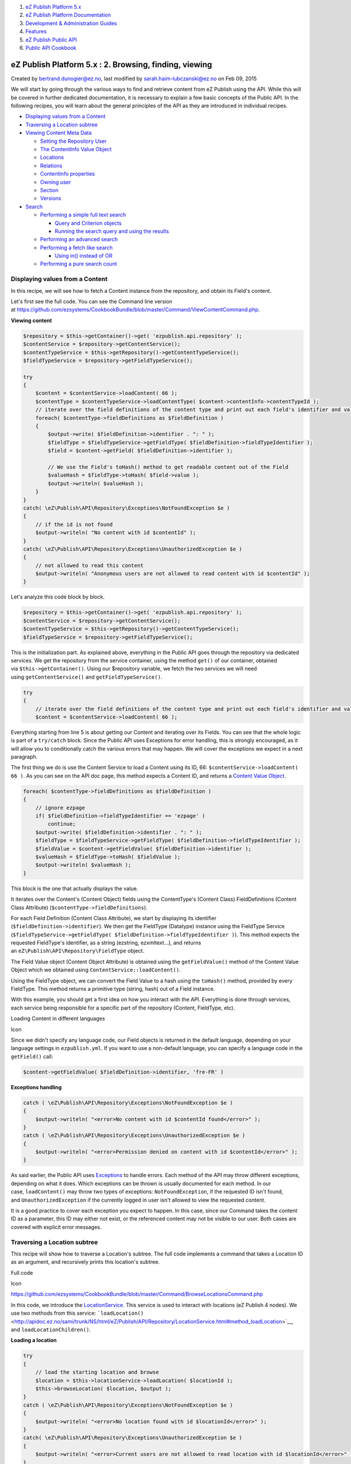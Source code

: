 #. `eZ Publish Platform 5.x <index.html>`__
#. `eZ Publish Platform
   Documentation <eZ-Publish-Platform-Documentation_1114149.html>`__
#. `Development & Administration Guides <6291674.html>`__
#. `Features <Features_12781009.html>`__
#. `eZ Publish Public API <eZ-Publish-Public-API_1736723.html>`__
#. `Public API Cookbook <Public-API-Cookbook_5046311.html>`__

eZ Publish Platform 5.x : 2. Browsing, finding, viewing
=======================================================

Created by bertrand.dunogier@ez.no, last modified by
sarah.haim-lubczanski@ez.no on Feb 09, 2015

We will start by going through the various ways to find and retrieve
content from eZ Publish using the API. While this will be covered in
further dedicated documentation, it is necessary to explain a few basic
concepts of the Public API. In the following recipes, you will learn
about the general principles of the API as they are introduced in
individual recipes.

-  `Displaying values from a
   Content <#id-2.Browsing,finding,viewing-DisplayingvaluesfromaContent>`__
-  `Traversing a Location
   subtree <#id-2.Browsing,finding,viewing-TraversingaLocationsubtree>`__
-  `Viewing Content Meta
   Data <#id-2.Browsing,finding,viewing-ViewingContentMetaData>`__

   -  `Setting the Repository
      User <#id-2.Browsing,finding,viewing-SettingtheRepositoryUser>`__
   -  `The ContentInfo Value
      Object <#id-2.Browsing,finding,viewing-TheContentInfoValueObject>`__
   -  `Locations <#id-2.Browsing,finding,viewing-Locations>`__
   -  `Relations <#id-2.Browsing,finding,viewing-Relations>`__
   -  `ContentInfo
      properties <#id-2.Browsing,finding,viewing-ContentInfoproperties>`__
   -  `Owning user <#id-2.Browsing,finding,viewing-Owninguser>`__
   -  `Section <#id-2.Browsing,finding,viewing-Section>`__
   -  `Versions <#id-2.Browsing,finding,viewing-Versions>`__

-  `Search <#id-2.Browsing,finding,viewing-Search>`__

   -  `Performing a simple full text
      search <#id-2.Browsing,finding,viewing-Performingasimplefulltextsearch>`__

      -  `Query and Criterion
         objects <#id-2.Browsing,finding,viewing-QueryandCriterionobjects>`__
      -  `Running the search query and using the
         results <#id-2.Browsing,finding,viewing-Runningthesearchqueryandusingtheresults>`__

   -  `Performing an advanced
      search <#id-2.Browsing,finding,viewing-Performinganadvancedsearch>`__
   -  `Performing a fetch like
      search <#id-2.Browsing,finding,viewing-Performingafetchlikesearch>`__

      -  `Using in() instead of
         OR <#id-2.Browsing,finding,viewing-Usingin()insteadofOR>`__

   -  `Performing a pure search
      count <#id-2.Browsing,finding,viewing-Performingapuresearchcount>`__

Displaying values from a Content
--------------------------------

In this recipe, we will see how to fetch a Content instance from the
repository, and obtain its Field's content. 

Let's first see the full code. You can see the Command line version
at \ `https://github.com/ezsystems/CookbookBundle/blob/master/Command/ViewContentCommand.php <https://github.com/ezsystems/CookbookBundle/blob/master/Command/ViewContentCommand.php>`__.

**Viewing content**

.. code:: theme:

    $repository = $this->getContainer()->get( 'ezpublish.api.repository' );
    $contentService = $repository->getContentService();
    $contentTypeService = $this->getRepository()->getContentTypeService();
    $fieldTypeService = $repository->getFieldTypeService();

    try
    {
        $content = $contentService->loadContent( 66 );
        $contentType = $contentTypeService->loadContentType( $content->contentInfo->contentTypeId );
        // iterate over the field definitions of the content type and print out each field's identifier and value
        foreach( $contentType->fieldDefinitions as $fieldDefinition )
        {
            $output->write( $fieldDefinition->identifier . ": " );
            $fieldType = $fieldTypeService->getFieldType( $fieldDefinition->fieldTypeIdentifier );
            $field = $content->getField( $fieldDefinition->identifier );

            // We use the Field's toHash() method to get readable content out of the Field
            $valueHash = $fieldType->toHash( $field->value );
            $output->writeln( $valueHash );
        }
    }
    catch( \eZ\Publish\API\Repository\Exceptions\NotFoundException $e )
    {
        // if the id is not found
        $output->writeln( "No content with id $contentId" );
    }
    catch( \eZ\Publish\API\Repository\Exceptions\UnauthorizedException $e )
    {
        // not allowed to read this content
        $output->writeln( "Anonymous users are not allowed to read content with id $contentId" );
    }

Let's analyze this code block by block.

.. code:: theme:

    $repository = $this->getContainer()->get( 'ezpublish.api.repository' );
    $contentService = $repository->getContentService();
    $contentTypeService = $this->getRepository()->getContentTypeService();
    $fieldTypeService = $repository->getFieldTypeService();

This is the initialization part. As explained above, everything in the
Public API goes through the repository via dedicated services. We get
the repository from the service container, using the
method \ ``get()`` of our container, obtained
via \ ``$this->getContainer()``. Using our $repository variable, we
fetch the two services we will need
using \ ``getContentService()`` and ``getFieldTypeService()``.

.. code:: first-line:

    try
    {
        // iterate over the field definitions of the content type and print out each field's identifier and value
        $content = $contentService->loadContent( 66 );

Everything starting from line 5 is about getting our Content and
iterating over its Fields. You can see that the whole logic is part of
a \ ``try/catch`` block. Since the Public API uses Exceptions for error
handling, this is strongly encouraged, as it will allow you to
conditionally catch the various errors that may happen. We will cover
the exceptions we expect in a next paragraph.

The first thing we do is use the Content Service to load a Content using
its ID, 66: \ ``$contentService->loadContent``\ ``( 66 )``. As you can
see on the API doc page, this method expects a Content ID, and returns
a \ `Content Value
Object <http://apidoc.ez.no/sami/trunk/NS/html/eZ/Publish/API/Repository/Values/Content/Content.html>`__.

.. code:: theme:

    foreach( $contentType->fieldDefinitions as $fieldDefinition )
    {
        // ignore ezpage
        if( $fieldDefinition->fieldTypeIdentifier == 'ezpage' )
            continue;
        $output->write( $fieldDefinition->identifier . ": " );
        $fieldType = $fieldTypeService->getFieldType( $fieldDefinition->fieldTypeIdentifier );
        $fieldValue = $content->getFieldValue( $fieldDefinition->identifier );
        $valueHash = $fieldType->toHash( $fieldValue );
        $output->writeln( $valueHash );
    }

This block is the one that actually displays the value.

It iterates over the Content's (Content Object) fields using the
ContentType's (Content Class) FieldDefinitions (Content Class Attribute)
(``$contentType->fieldDefinitions``).

For each Field Definition (Content Class Attribute), we start by
displaying its identifier (``$fieldDefinition->identifier``). We then
get the FieldType (Datatype) instance using the FieldType Service
(``$fieldTypeService->getFieldType( $fieldDefinition->fieldTypeIdentifier )``).
This method expects the requested FieldType's identifier, as a string
(ezstring, ezxmltext...), and returns
an \ ``eZ\Publish\API\Repository\FieldType`` object.

The Field Value object (Content Object Attribute) is obtained using
the \ ``getFieldValue()`` method of the Content Value Object which we
obtained using \ ``ContentService::loadContent()``.

Using the FieldType object, we can convert the Field Value to a hash
using the \ ``toHash()`` method, provided by every FieldType. This
method returns a primitive type (string, hash) out of a Field instance.

With this example, you should get a first idea on how you interact with
the API. Everything is done through services, each service being
responsible for a specific part of the repository (Content, FieldType,
etc).

Loading Content in different languages

Icon

Since we didn't specify any language code, our Field objects is returned
in the default language, depending on your language settings in
``ezpublish.yml``. If you want to use a non-default language, you can
specify a language code in the ``getField()`` call:

.. code:: theme:

    $content->getFieldValue( $fieldDefinition->identifier, 'fre-FR' )

**Exceptions handling**

.. code:: theme:

    catch ( \eZ\Publish\API\Repository\Exceptions\NotFoundException $e )
    {
        $output->writeln( "<error>No content with id $contentId found</error>" );
    }
    catch ( \eZ\Publish\API\Repository\Exceptions\UnauthorizedException $e )
    {
        $output->writeln( "<error>Permission denied on content with id $contentId</error>" );
    }

As said earlier, the Public API
uses \ `Exceptions <http://php.net/exceptions>`__ to handle errors. Each
method of the API may throw different exceptions, depending on what it
does. Which exceptions can be thrown is usually documented for each
method. In our case, \ ``loadContent()`` may throw two types of
exceptions: \ ``NotFoundException``, if the requested ID isn't found,
and \ ``UnauthorizedException`` if the currently logged in user isn't
allowed to view the requested content.

It is a good practice to cover each exception you expect to happen. In
this case, since our Command takes the content ID as a parameter, this
ID may either not exist, or the referenced content may not be visible to
our user. Both cases are covered with explicit error messages.

Traversing a Location subtree
-----------------------------

This recipe will show how to traverse a Location's subtree. The full
code implements a command that takes a Location ID as an argument, and
recursively prints this location's subtree.

Full code

Icon

`https://github.com/ezsystems/CookbookBundle/blob/master/Command/BrowseLocationsCommand.php <https://github.com/ezsystems/CookbookBundle/blob/master/Command/BrowseLocationsCommand.php>`__

In this code, we introduce the
`LocationService <http://apidoc.ez.no/sami/trunk/NS/html/eZ/Publish/API/Repository/LocationService.html>`__.
This service is used to interact with locations (eZ Publish 4 nodes). We
use two methods from this service:
```loadLocation()`` <http://apidoc.ez.no/sami/trunk/NS/html/eZ/Publish/API/Repository/LocationService.html#method_loadLocation>`__,
and ``loadLocationChildren()``.

**Loading a location**

.. code:: theme:

    try
    {
        // load the starting location and browse
        $location = $this->locationService->loadLocation( $locationId );
        $this->browseLocation( $location, $output );
    }
    catch ( \eZ\Publish\API\Repository\Exceptions\NotFoundException $e )
    {
        $output->writeln( "<error>No location found with id $locationId</error>" );
    }
    catch( \eZ\Publish\API\Repository\Exceptions\UnauthorizedException $e )
    {
        $output->writeln( "<error>Current users are not allowed to read location with id $locationId</error>" );
    }

As for the ContentService, ``loadLocation()`` returns a  Value Object,
here a ``Location``. Errors are handled with exceptions:
``NotFoundException`` if the Location ID couldn't be found,
and \ ``UnauthorizedException`` if the current repository user isn't
allowed to view this location.

**Iterating over a Location's children**

.. code:: theme:

    private function browseLocation( Location $location, OutputInterface $output, $depth = 0 )
    {
        $childLocationList = $this->locationService->loadLocationChildren( $location, $offset = 0, $limit = -1 );
        // If offset and limit had been specified to something else then "all", then $childLocationList->totalCount contains the total count for iteration use
        foreach ( $childLocationList->locations as $childLocation )
        {
            $this->browseLocation( $childLocation, $output, $depth + 1 );
        }
    }

``LocationService::loadLocationChildren()`` returns
a \ `LocationList <https://github.com/ezsystems/ezpublish-kernel/blob/master/eZ/Publish/API/Repository/Values/Content/LocationList.php>`__ Value
Objects that we can iterate over.

Note that unlike loadLocation(), we don't need to care for permissions
here: the currently logged in user's permissions will be respected when
loading children, and locations that can't be viewed won't be returned
at all.

Full code

Icon

Should you need more advanced children fetching methods,
the \ ``SearchService`` is what you are looking for.

Viewing Content Meta Data
-------------------------

Content is a central piece in the Public API. You will often need to
start from a Content, and dig in from its metadata. Basic content
metadata is made available through ``ContentInfo`` objects. This Value
Object mostly provides primitive fields: ``contentTypeId``,
``publishedDate`` or ``mainLocationId``. But it is also used to request
further Content related Value Objects from various services.

The full example implements an
``ezpublish:cookbook:view_content_metadata`` command that prints out all
the available metadata, given a content ID.

Full code

Icon

`https://github.com/ezsystems/CookbookBundle/blob/master/Command/ViewContentMetaDataCommand.php <https://github.com/ezsystems/CookbookBundle/blob/master/Command/ViewContentMetaDataCommand.php>`__

We introduce here several new services:
```URLAliasService`` <http://apidoc.ez.no/sami/trunk/NS/html/eZ/Publish/API/Repository/URLAliasService.html>`__,
```UserService`` <http://apidoc.ez.no/sami/trunk/NS/html/eZ/Publish/API/Repository/UserService.html>`__
and
```SectionService`` <http://apidoc.ez.no/sami/trunk/NS/html/eZ/Publish/API/Repository/SectionService.html>`__.
The concept should be familiar to you now.

**Services initialization**

.. code:: theme:

    /** @var $repository \eZ\Publish\API\Repository\Repository */
    $repository = $this->getContainer()->get( 'ezpublish.api.repository' );
    $contentService = $repository->getContentService();
    $locationService = $repository->getLocationService();
    $urlAliasService = $repository->getURLAliasService();
    $sectionService = $repository->getSectionService();
    $userService = $repository->getUserService();

Setting the Repository User
~~~~~~~~~~~~~~~~~~~~~~~~~~~

Icon

In a command line script, the repository runs as if executed by the
anonymous user. In order to identify it as a different user, you need to
use the ``UserService`` as follows:

.. code:: theme:

    $administratorUser = $userService->loadUser( 14 );
    $repository->setCurrentUser( $administratorUser );

This may be crucial when writing maintenance or synchronization scripts.

This is of course not required in template functions or controller code,
as the HTTP layer will take care of identifying the user, and
automatically set it in the repository.

The ContentInfo Value Object
~~~~~~~~~~~~~~~~~~~~~~~~~~~~

We will now load a ``ContentInfo`` object using the provided ID and use
it to get our Content's meta data

.. code:: theme:

    $contentInfo = $contentService->loadContentInfo( $contentId );

Locations
~~~~~~~~~

**Getting Content Locations**

.. code:: theme:

    // show all locations of the content
    $locations = $locationService->loadLocations( $contentInfo );
    $output->writeln( "<info>LOCATIONS</info>" );
    foreach ( $locations as $location )
    {
        $urlAlias = $urlAliasService->reverseLookup( $location );
        $output->writeln( "  $location->pathString  ($urlAlias->path)" );
    }

We first use \ ``LocationService::loadLocations()`` to **get** the
**Locations** for our ``ContentInfo``. This method returns an array of
```Location`` <http://apidoc.ez.no/sami/trunk/NS/html/eZ/Publish/API/Repository/Values/Content/Location.html>`__
Value Objects. In this example, we print out the Location's path string
(/path/to/content). We also use
`URLAliasService::reverseLookup() <http://apidoc.ez.no/sami/trunk/NS/html/eZ/Publish/API/Repository/URLAliasService.html#method_reverseLookup>`__
to get the location's main
`URLAlias <http://apidoc.ez.no/sami/trunk/NS/html/eZ/Publish/API/Repository/Values/Content/URLAlias.html>`__.

Limitations with multi-location

Icon

(version <= 5.2)

When Content has multiple Locations, note that sorting on Location
properties cannot  work correctly. It's a limitation by design :
SortClause\\LocationPriority will not be limited to the locations under
Criterion\\ParentLocationId.

Location Search in 5.3

Icon

| This limitation does not exist in Location Search. Migrating to
version 5.3 adds the Location Search feature, and removes this
limitation.
| With Location Search, usage of Location Criterions and Sort Clauses
with Content Search is deprecated. If search by Location properties is
needed Location Search should be used.

 

Relations
~~~~~~~~~

We now want to list relations from and to our Content. Since relations
are versioned, we need to feed the
```ContentService::loadRelations()`` <http://apidoc.ez.no/sami/trunk/NS/html/eZ/Publish/API/Repository/ContentService.html#method_loadRelations>`__
with a ``VersionInfo`` object. We can get the current
version's \ ``VersionInfo`` using ```ContentService::loadVersionInfo()`` <http://apidoc.ez.no/sami/trunk/NS/html/eZ/Publish/API/Repository/ContentService.html#method_loadVersionInfo>`__.
If we had been looking for an archived version, we could have specified
the version number as the second argument to this method.

**Browsing a Content's relations**

.. code:: theme:

    // show all relations of the current version
    $versionInfo = $contentService->loadVersionInfo( $contentInfo );
    $relations = $contentService->loadRelations( $versionInfo );
    if ( count( $relations ) )
    {
        $output->writeln( "<info>RELATIONS</info>" );
        foreach ( $relations as $relation )
        {
            $name = $relation->destinationContentInfo->name;
            $output->write( "  Relation of type " . $this->outputRelationType( $relation->type ) . " to content $name" );
        }
    }

We can iterate over the
`Relation <http://apidoc.ez.no/sami/trunk/NS/html/eZ/Publish/API/Repository/Values/Content/Relation.html>`__
objects array we got from loadRelations(), and use these Value Objects
to get data about our relations. It has two main properties:
destinationContentInfo, and sourceContentInfo. They also hold the
relation type (embed, common...), and the optional Field this relations
is made with.

ContentInfo properties
~~~~~~~~~~~~~~~~~~~~~~

We can of course get our Content's metadata by using the Value Object's
properties.

**Primitive object metadata**

.. code:: theme:

    // show meta data
    $output->writeln( "\n<info>METADATA</info>" );
    $output->writeln( "  <info>Name:</info> " . $contentInfo->name );
    $output->writeln( "  <info>Type:</info> " . $contentType->identifier );
    $output->writeln( "  <info>Last modified:</info> " . $contentInfo->modificationDate->format( 'Y-m-d' ) );
    $output->writeln( "  <info>Published:</info> ". $contentInfo->publishedDate->format( 'Y-m-d' ) );
    $output->writeln( "  <info>RemoteId:</info> $contentInfo->remoteId" );
    $output->writeln( "  <info>Main Language:</info> $contentInfo->mainLanguageCode" );
    $output->writeln( "  <info>Always available:</info> " . ( $contentInfo->alwaysAvailable ? 'Yes' : 'No' ) );

Owning user
~~~~~~~~~~~

We can use
```UserService::loadUser()`` <http://apidoc.ez.no/sami/trunk/NS/html/eZ/Publish/API/Repository/UserService.html#method_loadUser>`__
with content ``ownerId`` property of our ``ContentInfo`` to load the
``Content``'s owner as a ``User`` Value Object.

.. code:: theme:

    $owner = $userService->loadUser( $contentInfo->ownerId );
    $output->writeln( "  <info>Owner:</info> " . $owner->contentInfo->name );

Icon

To get the current version's creator, and not the content's owner, you
need to use the ``creatorId`` property from the current version's
``VersionInfo`` object.

Section
~~~~~~~

The section's ID can be found in the ``sectionId`` property of the
``ContentInfo`` object. To get the matching Section Value Object, you
need to use the SectionService::loadSection() method.

.. code:: theme:

    $section = $sectionService->loadSection( $contentInfo->sectionId );
    $output->writeln( "  <info>Section:</info> $section->name" );

Versions
~~~~~~~~

To conclude we can also iterate over the Content's version, as
``VersionInfo`` Value Objects.

.. code:: theme:

    $versionInfoArray = $contentService->loadVersions( $contentInfo );
    if ( count( $versionInfoArray ) )
    {
        $output->writeln( "\n<info>VERSIONS</info>" );
        foreach ( $versionInfoArray as $versionInfo )
        {
            $creator = $userService->loadUser( $versionInfo->creatorId );
            $output->write( "  Version $versionInfo->versionNo " );
            $output->write( " by " . $creator->contentInfo->name );
            $output->writeln( " " . $this->outputStatus( $versionInfo->status ) . " " . $versionInfo->initialLanguageCode );
        }
    }

We use the ``ContentService::loadVersions()`` method, and get an array
of ``VersionInfo`` objects.

Search
------

In this section we will cover how
the \ ```SearchService`` <http://apidoc.ez.no/sami/trunk/NS/html/eZ/Publish/API/Repository/SearchService.html>`__ can
be used to search for Contentent, by using a
```Query`` <http://apidoc.ez.no/sami/trunk/NS/html/eZ/Publish/API/Repository/Values/Content/Query.html>`__ and
a combinations of
```Criteria`` <http://apidoc.ez.no/sami/trunk/NS/html/eZ/Publish/API/Repository/Values/Content/Query/Criterion.html>`__
you will get
a \ ```SearchResult`` <http://apidoc.ez.no/sami/trunk/NS/html/eZ/Publish/API/Repository/Values/Content/Search/SearchResult.html>`__ object
back containing list of Content and count of total hits. In the future
this object will also include facets, spell checking and "more like
this" when running on a backend that supports it (for instance Solr).

Performing a simple full text search
~~~~~~~~~~~~~~~~~~~~~~~~~~~~~~~~~~~~

Full code

Icon

`https://github.com/ezsystems/CookbookBundle/blob/master/Command/FindContentCommand.php <https://github.com/ezsystems/CookbookBundle/blob/master/Command/FindContentCommand.php>`__

In this recipe, we will run a simple full text search over every
compatible attribute.

Query and Criterion objects
^^^^^^^^^^^^^^^^^^^^^^^^^^^

We introduce here a new object: \ ``Query``. It is used to build up a
Content query based on a set of ``Criterion`` objects.

**version <= Ez Publish 5.2**

.. code:: theme:

    $query = new \eZ\Publish\API\Repository\Values\Content\Query();
    $query->criterion = new Query\Criterion\FullText( $text );

**version >= Ez Publish 5.3**

.. code:: theme:

    $query = new \eZ\Publish\API\Repository\Values\Content\Query();
    $query->filter = new Query\Criterion\FullText( $text );

 

Multiple criteria can be grouped together using "logical criteria", such
as
`LogicalAnd <http://apidoc.ez.no/sami/trunk/NS/html/eZ/Publish/API/Repository/Values/Content/Query/Criterion/LogicalAnd.html>`__
or
`LogicalOr <http://apidoc.ez.no/sami/trunk/NS/html/eZ/Publish/API/Repository/Values/Content/Query/Criterion/LogicalOr.html>`__.
Since in this case we only want to run a text search, we simply use a
```FullText`` <http://apidoc.ez.no/sami/trunk/NS/html/eZ/Publish/API/Repository/Values/Content/Query/Criterion/FullText.html>`__
criterion object.

Icon

The full list of criteria can be found on your installation in the
following
directory \ `vendor/ezsystems/ezpublish-kernel/eZ/Publish/API/Repository/Values/Content/Query/Criterion <https://github.com/ezsystems/ezpublish-kernel/tree/master/eZ/Publish/API/Repository/Values/Content/Query/Criterion>`__.
Additionally you may look at integration tests like
`vendor/ezsystems/ezpublish-kernel/eZ/Publish/API/Repository/Tests/SearchServiceTest.php <https://github.com/ezsystems/ezpublish-kernel/blob/master/eZ/Publish/API/Repository/Tests/SearchServiceTest.php>`__
for more details on how these are used.

NB: Be aware that the links point to code in the upcoming version
(master) and might not represent the criteria in your eZ Publish
version.

Criterion independence before 5.3

Icon

Note the criterion independance : Criterion are not related to each
other by design and this can lead to a limitation in Content Search.
`See an example in the Criterion Independance example
page. <Criterion-Independance-example_21299452.html>`__

Running the search query and using the results
^^^^^^^^^^^^^^^^^^^^^^^^^^^^^^^^^^^^^^^^^^^^^^

The ``Query`` object is given as an argument to
```SearchService::findContent()`` <http://apidoc.ez.no/sami/trunk/NS/html/eZ/Publish/API/Repository/SearchService.html#method_findContent>`__.
This method returns a ``SearchResult`` object. This object provides you
with various information about the search operation (number of results,
time taken, spelling suggestions, or facets, as well as of course, the
results themselves.

.. code:: theme:

    $result = $searchService->findContent( $query );
    $output->writeln( 'Found ' . $result->totalCount . ' items' );
    foreach ( $result->searchHits as $searchHit )
    {
        $output->writeln( $searchHit->valueObject->contentInfo->name );
    }

The ``searchHits`` properties of the ``SearchResult`` object is an array
of SearchHit objects. In ``valueObject`` property of ``SearchHit``, you
will find the \ ``Content`` object that match the given ``Query``.

*Tip*: If you you are searching using a unique identifier, for instance
using the content id or content remote id criterion, then you can
use \ ```SearchService::findSingle()`` <http://apidoc.ez.no/sami/trunk/NS/html/eZ/Publish/API/Repository/SearchService.html#method_findSingle>`__,
this takes a Criterion and returns a single Content, or throws NotFound
exception if none is found.

Performing an advanced search
~~~~~~~~~~~~~~~~~~~~~~~~~~~~~

Full code

Icon

`https://github.com/ezsystems/CookbookBundle/blob/master/Command/FindContent2Command.php <https://github.com/ezsystems/CookbookBundle/blob/master/Command/FindContent2Command.php>`__

As explained in the previous chapter, Criterion objects are grouped
together using Logical criteria. We will now see how multiple criteria
objects can be combined into a fine grained search ``Query``.

.. code:: theme:

    use eZ\Publish\API\Repository\Values\Content\Query\Criterion;
    use eZ\Publish\API\Repository\Values\Content;
     
    // [...]
     
    $query = new Query();
    $criterion1 = new Criterion\Subtree( $locationService->loadLocation( 2 )->pathString );
    $criterion2 = new Criterion\ContentTypeIdentifier( 'folder' );
    $query->criterion = new Criterion\LogicalAnd(
        array( $criterion1, $criterion2 )
    );
     
    $result = $searchService->findContent( $query );

A
```Subtree`` <http://apidoc.ez.no/sami/trunk/NS/html/eZ/Publish/API/Repository/Values/Content/Query/Criterion/Subtree.html>`__
criterion limits the search to the subtree with pathString, which looks
like: \ ``/1/2/``. A
```ContentTypeId`` <http://apidoc.ez.no/sami/trunk/NS/html/eZ/Publish/API/Repository/Values/Content/Query/Criterion/ContentTypeId.html>`__
Criterion to limit the search to Content of ContentType 1. Those two
criteria are grouped with a ``LogicalAnd`` operator. The query is
executed as before, with ``SearchService::findContent()``.

Performing a fetch like search
~~~~~~~~~~~~~~~~~~~~~~~~~~~~~~

Full code

Icon

`https://github.com/ezsystems/CookbookBundle/blob/master/Command/FindContent3Command.php <https://github.com/ezsystems/CookbookBundle/blob/master/Command/FindContent3Command.php>`__

A search isn't only meant for searching, it also provides the future
interface for what you in eZ Publish 4.x would know as a content
"fetch". And as this is totally backend agnostic, in future eZ Publish
5.x versions this will be powered by either Solr or ElasticSearch
meaning it also replaces "ezfind" fetch functions.

Following the examples above we now change it a bit to combine several
criteria with both a AND and a OR condition.

.. code:: theme:

    use eZ\Publish\API\Repository\Values\Content\Query\Criterion;
    use eZ\Publish\API\Repository\Values\Content;
     
    // [...]
     
    $query = new Query();
    $query->criterion = new Criterion\LogicalAnd(
        array(
            new Criterion\ParentLocationId( 2 ),
            new Criterion\LogicalOr(
                array(
                    new Criterion\ContentTypeIdentifier( 'folder' ),
                    new Criterion\ContentTypeId( 2 )
                )
            )
        )
    );
     
    $result = $searchService->findContent( $query );

A \ ``ParentLocationId`` criterion limits the search to the children of
location 2. An array of "``ContentTypeId"`` Criteria to limit the search
to Content of ContentType's with id 1 or 2 grouped in
a \ ``LogicalOr`` operator. Those two criteria are grouped with
a \ ``LogicalAnd`` operator. As always the query is executed as before,
with \ ``SearchService::findContent()``.

*Tip*: Want to do a subtree filter ( in 4.x: fetch( 'content', 'tree' )
)? Change the location filter to use the Subtree criterion filter as
shown in the advanced search example above.

Using in() instead of OR
^^^^^^^^^^^^^^^^^^^^^^^^

The above example is fine, but it can be optimized a bit by taking
advantage of the fact that all filter criteria support being given an
array of values (IN operator) instead of as single value (EQ operator).

If your on eZ Publish 5.1+ you can use the
new \ ```ContentTypeIdentifier`` <http://apidoc.ez.no/sami/trunk/NS/html/eZ/Publish/API/Repository/Values/Content/Query/Criterion/ContentTypeIdentifier.html>`__ Criterion:

**eZ Publish 5.1+ (2013.01+)**

.. code:: theme:

    use eZ\Publish\API\Repository\Values\Content\Query\Criterion;
    use eZ\Publish\API\Repository\Values\Content;
     
    // [...]
     
    $query = new Query();
    $query->criterion = new Criterion\LogicalAnd(
        array(
            new Criterion\ParentLocationId( 2 ),
            new Criterion\ContentTypeIdentifier( array( 'article', 'folder' ) )
        )
    );
     
    $result = $searchService->findContent( $query );

*Tip*: All filter criteria are capable of doing an "IN" selection,
the ParentLocationId above could f.e. have been provided "array( 2, 43
)" to include second level children in both your content tree (2) and
your media tree (43). 

Performing a pure search count
~~~~~~~~~~~~~~~~~~~~~~~~~~~~~~

| In many cases you might need the number of contents matching a search,
but with no need to do anything else with the results.
| Thanks to the fact that the "searchHits" property of the
```SearchResult`` <http://apidoc.ez.no/sami/trunk/NS/html/eZ/Publish/API/Repository/Values/Content/Search/SearchResult.html>`__ object
always refers to the total amount, it is enough to run a standard search
and set $limit to 0. This way no results will be retrieved, and the
search will not be slowed down, even when the number of matching results
is huge.

 

.. code:: theme:

    use eZ\Publish\API\Repository\Values\Content\Query;
     
    // [...]
     
    $query = new Query();
    $query->limit = 0;
     
    // [...] ( Add criteria as shown above )
     
    $resultCount = $searchService->findContent( $query )->totalCount;

 

| 

Comments:
---------

+--------------------------------------------------------------------------+
| Hi,                                                                      |
|                                                                          |
| Maybe you add this to documentation: when you're working on multisite    |
| with one repository, you have to use the router service to generate      |
| urlalias and not the service:                                            |
|                                                                          |
| .. code:: theme:                                                         |
|                                                                          |
|     // This will generate: http://www.example.com/myfolder               |
|     $this->container->get('router')->generate( $myLocation, array(), tru |
| e );                                                                     |
|                                                                          |
|     // This will generate: /my-site/myfolder                             |
|     $this->getRepository()->getURLAliasService()->listLocationAliases( $ |
| myLocation );                                                            |
|                                                                          |
| |image4| Posted by philippe.vincent-royol@ez.no at Aug 20, 2013 08:29    |
+--------------------------------------------------------------------------+
| Take care when using ``$repository``\ ``->setCurrentUser``\ (): it will  |
| NOT change the currently-logged-in-user for the legacy stack.            |
|                                                                          |
| So if your code later on still relies on Legacy stack, you need to       |
| switch the current user for that as well, eg:                            |
|                                                                          |
|                                                                          |
|                                                                          |
| ::                                                                       |
|                                                                          |
|         $kernel = $this->getContainer()->get( 'ezpublish_legacy.kernel'  |
| );                                                                       |
|                                                                          |
| ::                                                                       |
|                                                                          |
|         $kernel()->runCallback(                                          |
|                                                                          |
| ::                                                                       |
|                                                                          |
|             function() {                                                 |
|                                                                          |
| ::                                                                       |
|                                                                          |
|                 \eZUser::setCurrentlyLoggedInUser( \eZUser::fetch( 14 ), |
|  14 );                                                                   |
|                                                                          |
| ::                                                                       |
|                                                                          |
|             }                                                            |
|                                                                          |
| ::                                                                       |
|                                                                          |
|         );                                                               |
|                                                                          |
| |image5| Posted by gaetano.giunta@ez.no at Mar 11, 2014 10:20            |
+--------------------------------------------------------------------------+
| The line 15 of the \ **Viewing content** code example should be:         |
|                                                                          |
|     ``$field``                                                           |
|     ``= ``\ ``$content``\ ``->getField( ``\ ``$fieldDefinition``\ ``->id |
| entifier );``                                                            |
|                                                                          |
| As in the command line version example:                                  |
| `https://github.com/ezsystems/CookbookBundle/blob/master/Command/ViewCon |
| tentCommand.php <https://github.com/ezsystems/CookbookBundle/blob/master |
| /Command/ViewContentCommand.php>`__.                                     |
|                                                                          |
| |image6| Posted by msanchez at Jan 25, 2015 19:17                        |
+--------------------------------------------------------------------------+
| `Mauricio Sánchez <https://doc.ez.no/display/~maurosanchezd>`__ thank    |
| you for your input, I corrected the code as you suggested.               |
|                                                                          |
| |image7| Posted by sarah.haim-lubczanski@ez.no at Feb 09, 2015 10:31     |
+--------------------------------------------------------------------------+

Document generated by Confluence on Mar 03, 2015 15:12

.. |image0| image:: images/icons/contenttypes/comment_16.png
.. |image1| image:: images/icons/contenttypes/comment_16.png
.. |image2| image:: images/icons/contenttypes/comment_16.png
.. |image3| image:: images/icons/contenttypes/comment_16.png
.. |image4| image:: images/icons/contenttypes/comment_16.png
.. |image5| image:: images/icons/contenttypes/comment_16.png
.. |image6| image:: images/icons/contenttypes/comment_16.png
.. |image7| image:: images/icons/contenttypes/comment_16.png
